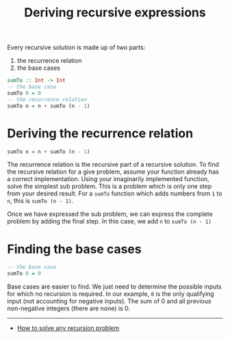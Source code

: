 #+title: Deriving recursive expressions

Every recursive solution is made up of two parts:

1. the recurrence relation
2. the base cases

#+begin_src haskell
sumTo :: Int -> Int
-- the base case
sumTo 0 = 0
-- the recurrence relation
sumTo n = n + sumTo (n - 1)
#+end_src

* Deriving the recurrence relation
:PROPERTIES:
:CUSTOM_ID: deriving-the-recurrence-relation
:END:
#+begin_src haskell
sumTo n = n + sumTo (n - 1)
#+end_src

The recurrence relation is the recursive part of a recursive solution.
To find the recursive relation for a give problem, assume your function
already has a correct implementation. Using your imaginarily implemented
function, solve the simplest sub problem. This is a problem which is
only one step from your desired result. For a =sumTo= function which
adds numbers from =1= to =n=, this is =sumTo (n - 1)=.

Once we have expressed the sub problem, we can express the complete
problem by adding the final step. In this case, we add =n= to
=sumTo (n - 1)=

* Finding the base cases
:PROPERTIES:
:CUSTOM_ID: finding-the-base-cases
:END:
#+begin_src haskell
-- the base case
sumTo 0 = 0
#+end_src

Base cases are easier to find. We just need to determine the possible
inputs for which no recursion is required. In our example, =0= is the
only qualifying input (not accounting for negative inputs). The sum of 0
and all previous non-negative integers (there are none) is 0.

--------------

- [[https://medium.com/@mukhopadhyaypushan42/how-to-solve-any-recursion-problem-master-of-solving-recursion-problems-7d55496a450a][How
  to solve any recursion problem]]
